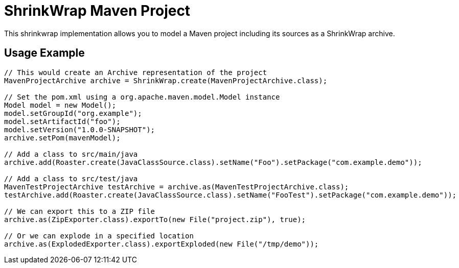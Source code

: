 ShrinkWrap Maven Project
========================

This shrinkwrap implementation allows you to model a Maven project including its sources as a ShrinkWrap archive.


== Usage Example

[source,java]
----
// This would create an Archive representation of the project
MavenProjectArchive archive = ShrinkWrap.create(MavenProjectArchive.class);

// Set the pom.xml using a org.apache.maven.model.Model instance
Model model = new Model();
model.setGroupId("org.example");
model.setArtifactId("foo");
model.setVersion("1.0.0-SNAPSHOT");
archive.setPom(mavenModel);

// Add a class to src/main/java
archive.add(Roaster.create(JavaClassSource.class).setName("Foo").setPackage("com.example.demo"));

// Add a class to src/test/java
MavenTestProjectArchive testArchive = archive.as(MavenTestProjectArchive.class);
testArchive.add(Roaster.create(JavaClassSource.class).setName("FooTest").setPackage("com.example.demo"));

// We can export this to a ZIP file
archive.as(ZipExporter.class).exportTo(new File("project.zip"), true);

// Or we can explode in a specified location
archive.as(ExplodedExporter.class).exportExploded(new File("/tmp/demo")); 
---- 
